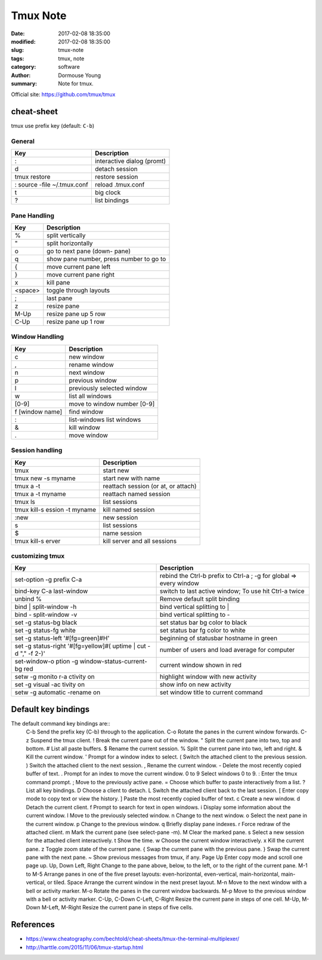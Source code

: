 Tmux Note
*********


:date: 2017-02-08 18:35:00
:modified: 2017-02-08 18:35:00
:slug: tmux-note
:tags: tmux, note
:category: software
:author: Dormouse Young
:summary: Note for tmux.

Official site: https://github.com/tmux/tmux

cheat-sheet
===========

tmux use prefix key (default: ``C-b``)

General
-------

=========================== ===========================
Key                         Description
=========================== ===========================
:                           interactive dialog (promt)
d                           detach session
tmux restore                restore session
: source -file ~/.tmux.conf reload .tmux.conf
t                           big clock
?                           list bindings
=========================== ===========================

Pane Handling
-------------

=============== ========================================
Key                           Description
=============== ========================================
%               split vertically
"               split horizontally
o               go to next pane (down- pane)
q               show pane number, press number to go to
{               move current pane left
}               move current pane right
x               kill pane
<space>         toggle through layouts
;               last pane
z               resize pane
M-Up            resize pane up 5 row
C-Up            resize pane up 1 row
=============== ========================================

Window Handling
---------------------


=============== ===================================
Key                           Description
=============== ===================================
c               new window
,               rename window
n               next window
p               previous window
l               previously selected window
w               list all windows
[0-9]           move to window number [0-9]
f [window name] find window
:               list-windows list windows
&               kill window
.               move window
=============== ===================================

Session handling
----------------

============================= ===================================
Key                           Description
============================= ===================================
tmux                          start new
tmux new -s myname            start new with name
tmux a -t                     reattach session (or at, or attach)
tmux a -t myname              reattach named session
tmux ls                       list sessions
tmux kill-s ession -t myname  kill named session
:new                          new session
s                             list sessions
$                             name session
tmux kill-s erver             kill server and all sessions
============================= ===================================

customizing tmux
----------------

+------------------------+--------------------------------------+
|Key                     | Description                          |
+========================+======================================+
|set-option -g prefix C-a| rebind the Ctrl-b prefix to Ctrl-a ; |
|                        | -g for global => every window        |
+------------------------+--------------------------------------+
|bind-key C-a last-window|switch to last active window;         |
|                        |To use hit Ctrl-a twice               |
+------------------------+--------------------------------------+
|unbind %                |Remove default split binding          |
+------------------------+--------------------------------------+
|bind | split-window -h  |bind vertical splitting to |          |
+------------------------+--------------------------------------+
|bind - split-window -v  |bind vertical splitting to -          |
+------------------------+--------------------------------------+
|set -g status-bg black  |set status bar bg color to black      |
+------------------------+--------------------------------------+
|set -g status-fg white  |set status bar fg color to white      |
+------------------------+--------------------------------------+
|set -g status-left      |beginning of statusbar hostname in    |
|'#[fg=green]#H'         |green                                 |
+------------------------+--------------------------------------+
|set -g status-right     | number of users and load average for |
|'#[fg=yellow]#( uptime  | computer                             |
|| cut -d "," -f 2-)'    |                                      |
+------------------------+--------------------------------------+
|set-window-o ption -g   |current window shown in red           |
|window-status-current-bg|                                      |
|red                     |                                      |
+------------------------+--------------------------------------+
|setw -g monito r-a      |highlight window with new activity    |
|ctivity on              |                                      |
+------------------------+--------------------------------------+
|set -g visual -ac tivity|show info on new activity             |
|on                      |                                      |
+------------------------+--------------------------------------+
|setw -g automatic       |set window title to current command   |
|-rename on              |                                      |
+------------------------+--------------------------------------+


Default key bindings
====================

The default command key bindings are::
    C-b Send the prefix key (C-b) through to the application.
    C-o Rotate the panes in the current window forwards.
    C-z Suspend the tmux client.
    !  Break the current pane out of the window.
    " Split the current pane into two, top and bottom.
    # List all paste buffers.
    $ Rename the current session.
    % Split the current pane into two, left and right.
    & Kill the current window.
    ' Prompt for a window index to select.
    ( Switch the attached client to the previous session.
    ) Switch the attached client to the next session.
    , Rename the current window.
    - Delete the most recently copied buffer of text.
    .  Prompt for an index to move the current window.
    0 to 9 Select windows 0 to 9.
    : Enter the tmux command prompt.
    ; Move to the previously active pane.
    = Choose which buffer to paste interactively from a list.
    ?  List all key bindings.
    D Choose a client to detach.
    L Switch the attached client back to the last session.
    [ Enter copy mode to copy text or view the history.
    ] Paste the most recently copied buffer of text.
    c Create a new window.
    d Detach the current client.
    f Prompt to search for text in open windows.
    i Display some information about the current window.
    l Move to the previously selected window.
    n Change to the next window.
    o Select the next pane in the current window.
    p Change to the previous window.
    q Briefly display pane indexes.
    r Force redraw of the attached client.
    m Mark the current pane (see select-pane -m).
    M Clear the marked pane.
    s Select a new session for the attached client interactively.
    t Show the time.
    w Choose the current window interactively.
    x Kill the current pane.
    z Toggle zoom state of the current pane.
    { Swap the current pane with the previous pane.
    } Swap the current pane with the next pane.
    ~ Show previous messages from tmux, if any.
    Page Up Enter copy mode and scroll one page up.
    Up, Down Left, Right Change to the pane above, below, to the left, or to the right of the current pane.
    M-1 to M-5 Arrange panes in one of the five preset layouts: even-horizontal, even-vertical, main-horizontal, main-vertical, or tiled.
    Space Arrange the current window in the next preset layout.
    M-n Move to the next window with a bell or activity marker.
    M-o Rotate the panes in the current window backwards.
    M-p Move to the previous window with a bell or activity marker.
    C-Up, C-Down C-Left, C-Right Resize the current pane in steps of one cell.
    M-Up, M-Down M-Left, M-Right Resize the current pane in steps of five cells.


References
==========

- https://www.cheatography.com/bechtold/cheat-sheets/tmux-the-terminal-multiplexer/
- http://harttle.com/2015/11/06/tmux-startup.html
